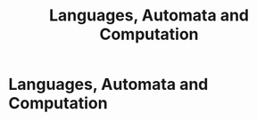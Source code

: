 #+title: Languages, Automata and Computation
#+roam_alias: "Languages, Automata and Computation"
#+roam_tags: "LAC" "Lecture"
* Languages, Automata and Computation
